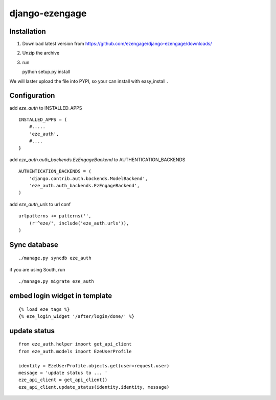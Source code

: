django-ezengage
=============================

Installation
-------------------

1. Download latest version from https://github.com/ezengage/django-ezengage/downloads/
2. Unzip the archive
3. run :: 
   
   python setup.py install

We will laster upload the file into PYPI, so your can install with easy_install .

Configuration
-------------------
add `eze_auth` to INSTALLED_APPS

:: 

  INSTALLED_APPS = (
      #.....
      'eze_auth',
      #....
  }


add `eze_auth.auth_backends.EzEngageBackend`  to AUTHENTICATION_BACKENDS

::

  AUTHENTICATION_BACKENDS = ( 
      'django.contrib.auth.backends.ModelBackend',
      'eze_auth.auth_backends.EzEngageBackend',
  )


add `eze_auth_urls` to url conf 

:: 

  urlpatterns += patterns('',
      (r'^eze/', include('eze_auth.urls')),
  )


Sync database
-----------------

::

  ./manage.py syncdb eze_auth

if you are using South, run 

::

  ./manage.py migrate eze_auth


embed login widget in template
--------------------------------

::

   {% load eze_tags %}
   {% eze_login_widget '/after/login/done/' %}


update status 
------------------------------

::

   from eze_auth.helper import get_api_client
   from eze_auth.models import EzeUserProfile

   identity = EzeUserProfile.objects.get(user=request.user)
   message = 'update status to ... '
   eze_api_client = get_api_client()
   eze_api_client.update_status(identity.identity, message)

